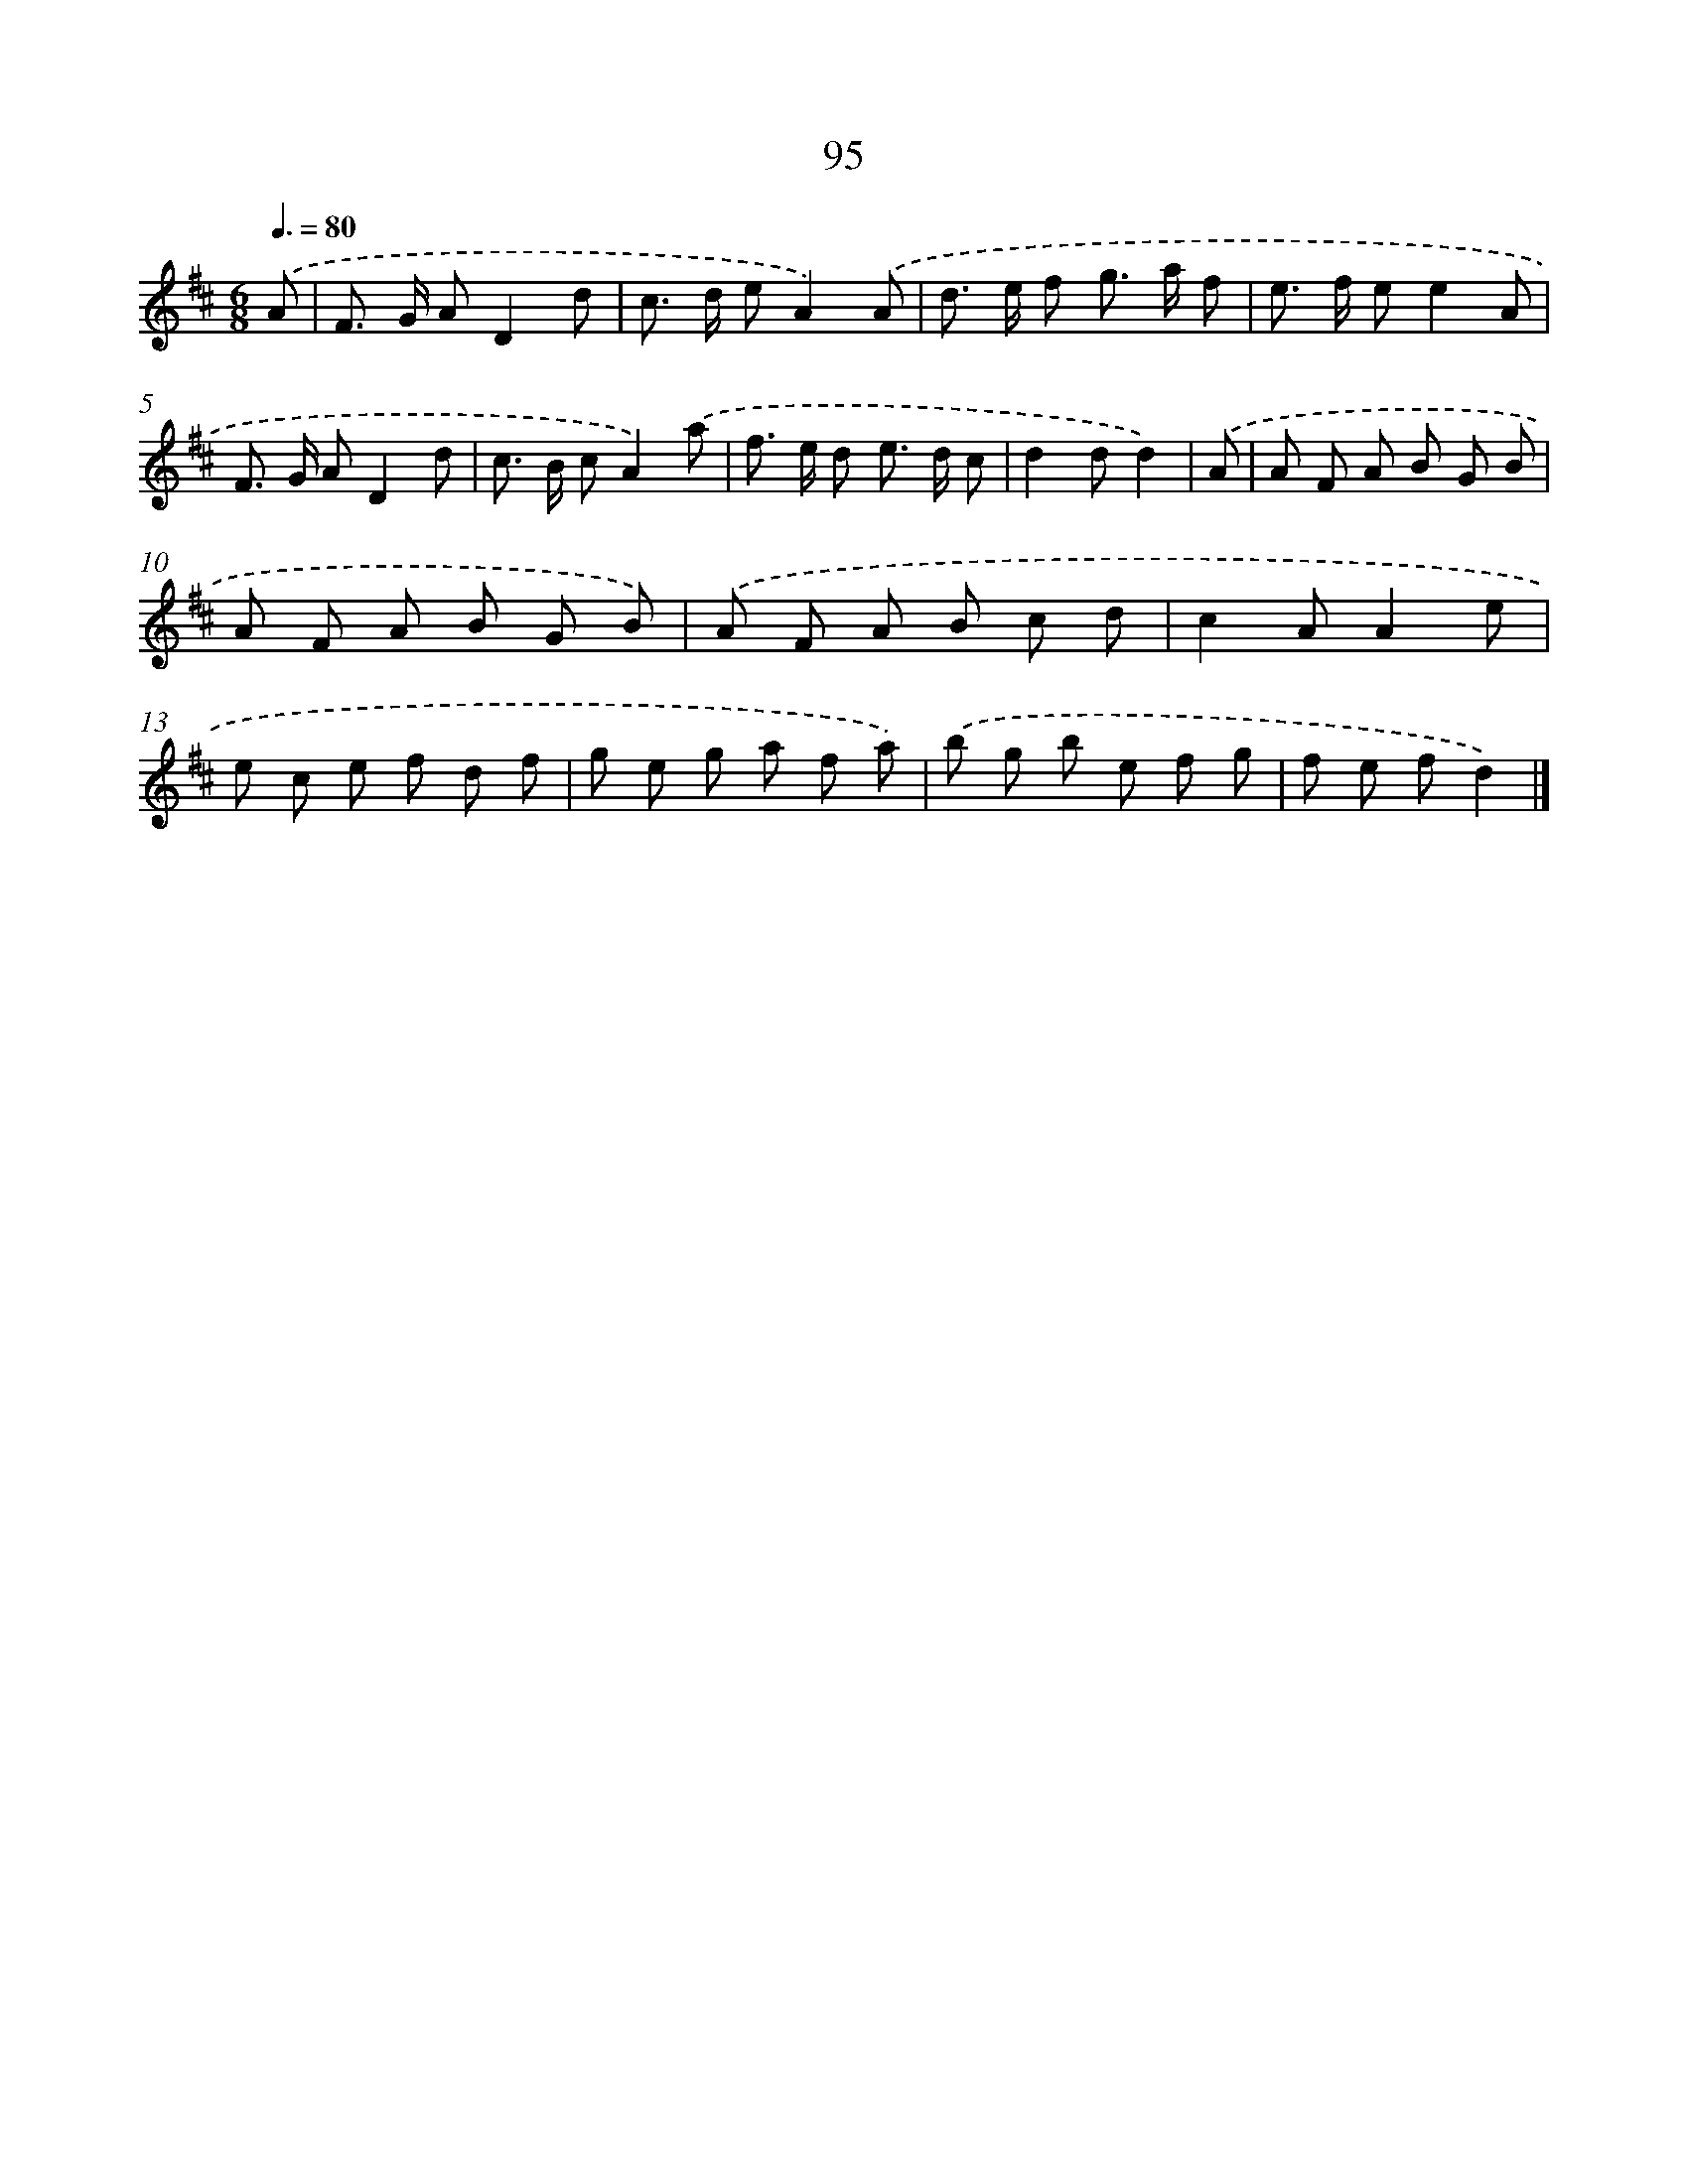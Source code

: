 X: 7457
T: 95
%%abc-version 2.0
%%abcx-abcm2ps-target-version 5.9.1 (29 Sep 2008)
%%abc-creator hum2abc beta
%%abcx-conversion-date 2018/11/01 14:36:37
%%humdrum-veritas 2016244664
%%humdrum-veritas-data 2858634960
%%continueall 1
%%barnumbers 0
L: 1/8
M: 6/8
Q: 3/8=80
K: D clef=treble
.('A [I:setbarnb 1]|
F> G AD2d |
c> d eA2).('A |
d> e f g> a f |
e> f ee2A |
F> G AD2d |
c> B cA2).('a |
f> e d e> d c |
d2dd2) |
.('A [I:setbarnb 9]|
A F A B G B |
A F A B G B) |
.('A F A B c d |
c2AA2e |
e c e f d f |
g e g a f a) |
.('b g b e f g |
f e fd2) |]
